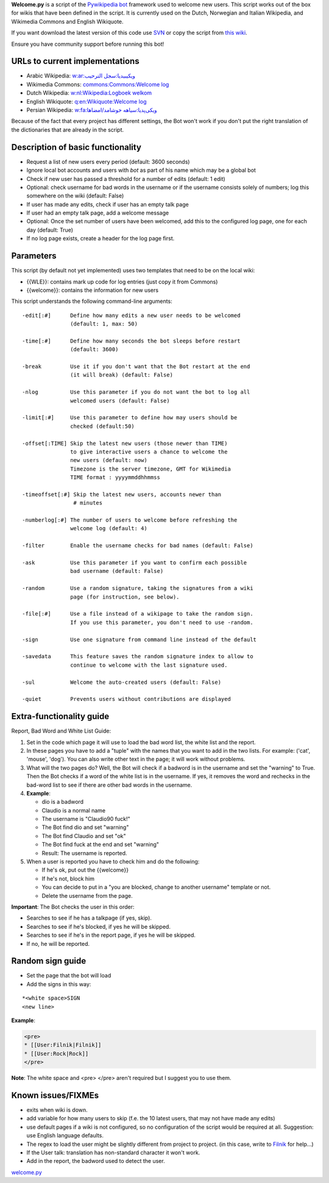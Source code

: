 .. raw:: mediawiki

   {{MoveToMediaWiki}}

.. raw:: mediawiki

   {{svn/pywikipedia}}

.. raw:: mediawiki

   {{Pywikibot|script}}

**Welcome.py** is a script of the `Pywikipedia
bot <Using the python wikipediabot>`__ framework used to welcome new
users. This script works out of the box for wikis that have been defined
in the script. It is currently used on the Dutch, Norwegian and Italian
Wikipedia, and Wikimedia Commons and English Wikiquote.

If you want download the latest version of this code use
`SVN <Using the python wikipediabot#Download_with_SVN>`__ or copy the
script from `this
wiki <http://botwiki.sno.cc/wiki/Python:Welcome.py>`__.

Ensure you have community support before running this bot!

URLs to current implementations
-------------------------------

-  Arabic Wikipedia: `w:ar:ويكيبيديا:سجل
   الترحيب <w:ar:ويكيبيديا:سجل الترحيب>`__
-  Wikimedia Commons: `commons:Commons:Welcome
   log <commons:Commons:Welcome log>`__
-  Dutch Wikipedia: `w:nl:Wikipedia:Logboek
   welkom <w:nl:Wikipedia:Logboek welkom>`__
-  English Wikiquote: `q:en:Wikiquote:Welcome
   log <q:en:Wikiquote:Welcome log>`__
-  Persian Wikipedia: `w:fa:ویکی‌پدیا:سیاهه
   خوشامد/امضاها <w:fa:ویکی‌پدیا:سیاهه خوشامد/امضاها>`__

Because of the fact that every project has different settings, the Bot
won't work if you don't put the right translation of the dictionaries
that are already in the script.

Description of basic functionality
----------------------------------

-  Request a list of new users every period (default: 3600 seconds)
-  Ignore local bot accounts and users with *bot* as part of his name
   which may be a global bot
-  Check if new user has passed a threshold for a number of edits
   (default: 1 edit)
-  Optional: check username for bad words in the username or if the
   username consists solely of numbers; log this somewhere on the wiki
   (default: False)
-  If user has made any edits, check if user has an empty talk page
-  If user had an empty talk page, add a welcome message
-  Optional: Once the set number of users have been welcomed, add this
   to the configured log page, one for each day (default: True)
-  If no log page exists, create a header for the log page first.

Parameters
----------

This script (by default not yet implemented) uses two templates that
need to be on the local wiki:

-  {{WLE}}: contains mark up code for log entries (just copy it from
   Commons)
-  {{welcome}}: contains the information for new users

This script understands the following command-line arguments:

::

        -edit[:#]      Define how many edits a new user needs to be welcomed
                       (default: 1, max: 50)

        -time[:#]      Define how many seconds the bot sleeps before restart
                       (default: 3600)

        -break         Use it if you don't want that the Bot restart at the end
                       (it will break) (default: False)

        -nlog          Use this parameter if you do not want the bot to log all
                       welcomed users (default: False)

        -limit[:#]     Use this parameter to define how may users should be
                       checked (default:50)

        -offset[:TIME] Skip the latest new users (those newer than TIME)
                       to give interactive users a chance to welcome the
                       new users (default: now)
                       Timezone is the server timezone, GMT for Wikimedia
                       TIME format : yyyymmddhhmmss

        -timeoffset[:#] Skip the latest new users, accounts newer than
                        # minutes

        -numberlog[:#] The number of users to welcome before refreshing the
                       welcome log (default: 4)

        -filter        Enable the username checks for bad names (default: False)

        -ask           Use this parameter if you want to confirm each possible
                       bad username (default: False)

        -random        Use a random signature, taking the signatures from a wiki
                       page (for instruction, see below).

        -file[:#]      Use a file instead of a wikipage to take the random sign.
                       If you use this parameter, you don't need to use -random.
                       
        -sign          Use one signature from command line instead of the default

        -savedata      This feature saves the random signature index to allow to
                       continue to welcome with the last signature used.

        -sul           Welcome the auto-created users (default: False)

        -quiet         Prevents users without contributions are displayed

Extra-functionality guide
-------------------------

Report, Bad Word and White List Guide:

#. Set in the code which page it will use to load the bad word list, the
   white list and the report.
#. In these pages you have to add a "tuple" with the names that you want
   to add in the two lists. For example: ('cat', 'mouse', 'dog'). You
   can also write other text in the page; it will work without problems.
#. What will the two pages do? Well, the Bot will check if a badword is
   in the username and set the "warning" to True. Then the Bot checks if
   a word of the white list is in the username. If yes, it removes the
   word and rechecks in the bad-word list to see if there are other bad
   words in the username.
#. **Example**:

   -  dio is a badword
   -  Claudio is a normal name
   -  The username is "Claudio90 fuck!"
   -  The Bot find dio and set "warning"
   -  The Bot find Claudio and set "ok"
   -  The Bot find fuck at the end and set "warning"
   -  Result: The username is reported.

#. When a user is reported you have to check him and do the following:

   -  If he's ok, put out the {{welcome}}
   -  If he's not, block him
   -  You can decide to put in a "you are blocked, change to another
      username" template or not.
   -  Delete the username from the page.

**Important**: The Bot checks the user in this order:

-  Searches to see if he has a talkpage (if yes, skip).
-  Searches to see if he's blocked, if yes he will be skipped.
-  Searches to see if he's in the report page, if yes he will be
   skipped.
-  If no, he will be reported.

Random sign guide
-----------------

-  Set the page that the bot will load
-  Add the signs in this way:

::

    *<white space>SIGN
    <new line>

**Example**:

.. code:: php

    <pre>
    * [[User:Filnik|Filnik]]
    * [[User:Rock|Rock]]
    </pre>

**Note**: The white space and <pre> </pre> aren't required but I suggest
you to use them.

Known issues/FIXMEs
-------------------

-  exits when wiki is down.
-  add variable for how many users to skip (f.e. the 10 latest users,
   that may not have made any edits)
-  use default pages if a wiki is not configured, so no configuration of
   the script would be required at all. Suggestion: use English language
   defaults.
-  The regex to load the user might be slightly different from project
   to project. (in this case, write to `Filnik <User:Filnik>`__ for
   help...)
-  If the User talk: translation has non-standard character it won't
   work.
-  Add in the report, the badword used to detect the user.

.. raw:: mediawiki

   {{Languages|Manual:Pywikibot/welcome.py}}

`welcome.py <Category:Pywikibot scripts>`__
